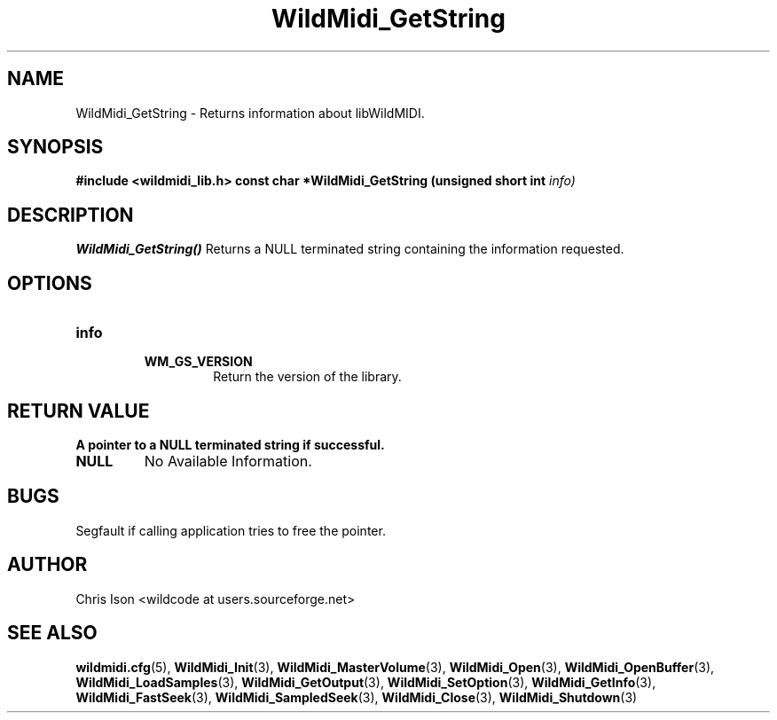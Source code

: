 .TH WildMidi_GetString 3 "January 2009" WildMIDI "Programming Manual"
.SH NAME
WildMidi_GetString -\ Returns information about libWildMIDI.
.SH SYNOPSIS
.B #include <wildmidi_lib.h>
.
.B const char *WildMidi_GetString (unsigned short int 
.I info)
.SH DESCRIPTION
.B WildMidi_GetString()
Returns a NULL terminated string containing the information requested.
.SH OPTIONS
.TP
.B info
.RS
.TP
.B WM_GS_VERSION
Return the version of the library.
.RE
.SH RETURN VALUE
.B
A pointer to a NULL terminated string if successful.
.TP
.B NULL
No Available Information.
.SH BUGS
Segfault if calling application tries to free the pointer.
.SH AUTHOR
Chris Ison <wildcode at users.sourceforge.net>
.SH SEE ALSO
.BR wildmidi.cfg (5),
.BR WildMidi_Init (3),
.BR WildMidi_MasterVolume (3),
.BR WildMidi_Open (3),
.BR WildMidi_OpenBuffer (3),
.BR WildMidi_LoadSamples (3),
.BR WildMidi_GetOutput (3),
.BR WildMidi_SetOption (3),
.BR WildMidi_GetInfo (3),
.BR WildMidi_FastSeek (3),
.BR WildMidi_SampledSeek (3),
.BR WildMidi_Close (3),
.BR WildMidi_Shutdown (3)


